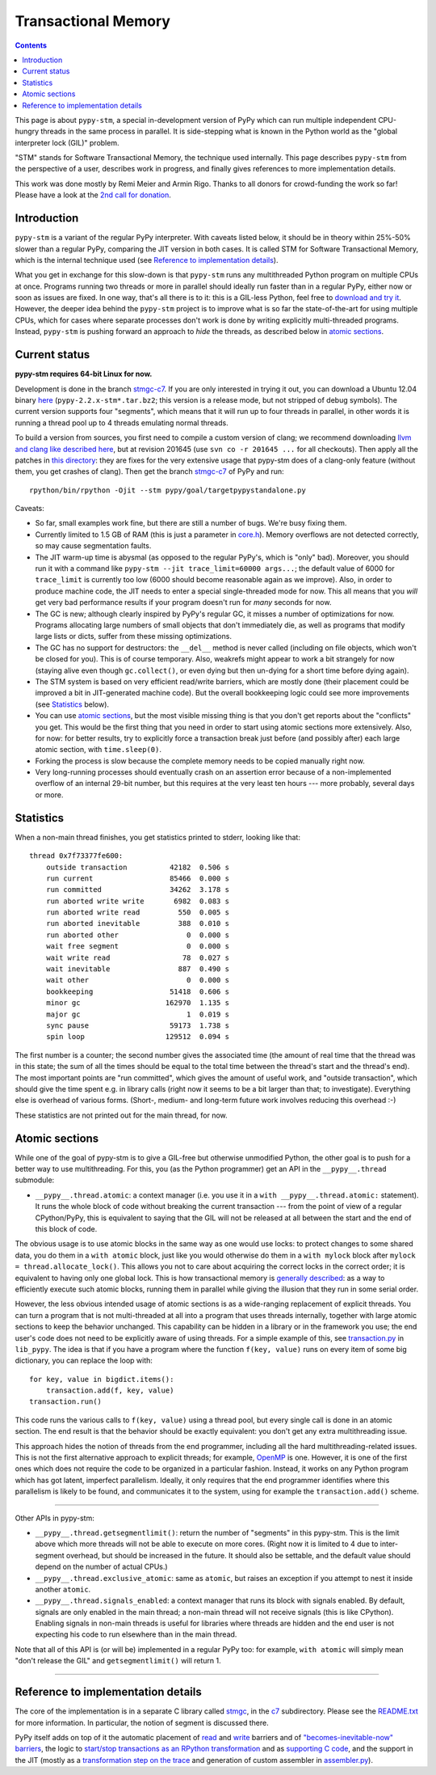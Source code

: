 ======================
Transactional Memory
======================

.. contents::


This page is about ``pypy-stm``, a special in-development version of
PyPy which can run multiple independent CPU-hungry threads in the same
process in parallel.  It is side-stepping what is known in the Python
world as the "global interpreter lock (GIL)" problem.

"STM" stands for Software Transactional Memory, the technique used
internally.  This page describes ``pypy-stm`` from the perspective of a
user, describes work in progress, and finally gives references to more
implementation details.

This work was done mostly by Remi Meier and Armin Rigo.  Thanks to all
donors for crowd-funding the work so far!  Please have a look at the
`2nd call for donation`_.

.. _`2nd call for donation`: http://pypy.org/tmdonate2.html


Introduction
============

``pypy-stm`` is a variant of the regular PyPy interpreter.  With caveats
listed below, it should be in theory within 25%-50% slower than a
regular PyPy, comparing the JIT version in both cases.  It is called
STM for Software Transactional Memory, which is the internal technique
used (see `Reference to implementation details`_).

What you get in exchange for this slow-down is that ``pypy-stm`` runs
any multithreaded Python program on multiple CPUs at once.  Programs
running two threads or more in parallel should ideally run faster than
in a regular PyPy, either now or soon as issues are fixed.  In one way,
that's all there is to it: this is a GIL-less Python, feel free to
`download and try it`__.  However, the deeper idea behind the
``pypy-stm`` project is to improve what is so far the state-of-the-art
for using multiple CPUs, which for cases where separate processes don't
work is done by writing explicitly multi-threaded programs.  Instead,
``pypy-stm`` is pushing forward an approach to *hide* the threads, as
described below in `atomic sections`_.


.. __:

Current status
==============

**pypy-stm requires 64-bit Linux for now.**

Development is done in the branch `stmgc-c7`_.  If you are only
interested in trying it out, you can download a Ubuntu 12.04 binary
here__ (``pypy-2.2.x-stm*.tar.bz2``; this version is a release mode,
but not stripped of debug symbols).  The current version supports four
"segments", which means that it will run up to four threads in parallel,
in other words it is running a thread pool up to 4 threads emulating normal
threads.

To build a version from sources, you first need to compile a custom
version of clang; we recommend downloading `llvm and clang like
described here`__, but at revision 201645 (use ``svn co -r 201645 ...``
for all checkouts).  Then apply all the patches in `this directory`__:
they are fixes for the very extensive usage that pypy-stm does of a
clang-only feature (without them, you get crashes of clang).  Then get
the branch `stmgc-c7`_ of PyPy and run::

   rpython/bin/rpython -Ojit --stm pypy/goal/targetpypystandalone.py

.. _`stmgc-c7`: https://bitbucket.org/pypy/pypy/src/stmgc-c7/
.. __: http://cobra.cs.uni-duesseldorf.de/~buildmaster/misc/
.. __: http://clang.llvm.org/get_started.html
.. __: https://bitbucket.org/pypy/stmgc/src/default/c7/llvmfix/


Caveats:

* So far, small examples work fine, but there are still a number of
  bugs.  We're busy fixing them.

* Currently limited to 1.5 GB of RAM (this is just a parameter in
  `core.h`__).  Memory overflows are not detected correctly, so may
  cause segmentation faults.

* The JIT warm-up time is abysmal (as opposed to the regular PyPy's,
  which is "only" bad).  Moreover, you should run it with a command like
  ``pypy-stm --jit trace_limit=60000 args...``; the default value of
  6000 for ``trace_limit`` is currently too low (6000 should become
  reasonable again as we improve).  Also, in order to produce machine
  code, the JIT needs to enter a special single-threaded mode for now.
  This all means that you *will* get very bad performance results if
  your program doesn't run for *many* seconds for now.

* The GC is new; although clearly inspired by PyPy's regular GC, it
  misses a number of optimizations for now.  Programs allocating large
  numbers of small objects that don't immediately die, as well as
  programs that modify large lists or dicts, suffer from these missing
  optimizations.

* The GC has no support for destructors: the ``__del__`` method is never
  called (including on file objects, which won't be closed for you).
  This is of course temporary.  Also, weakrefs might appear to work a
  bit strangely for now (staying alive even though ``gc.collect()``, or
  even dying but then un-dying for a short time before dying again).

* The STM system is based on very efficient read/write barriers, which
  are mostly done (their placement could be improved a bit in
  JIT-generated machine code).  But the overall bookkeeping logic could
  see more improvements (see Statistics_ below).

* You can use `atomic sections`_, but the most visible missing thing is
  that you don't get reports about the "conflicts" you get.  This would
  be the first thing that you need in order to start using atomic
  sections more extensively.  Also, for now: for better results, try to
  explicitly force a transaction break just before (and possibly after)
  each large atomic section, with ``time.sleep(0)``.

* Forking the process is slow because the complete memory needs to be
  copied manually right now.

* Very long-running processes should eventually crash on an assertion
  error because of a non-implemented overflow of an internal 29-bit
  number, but this requires at the very least ten hours --- more
  probably, several days or more.

.. _`report bugs`: https://bugs.pypy.org/
.. __: https://bitbucket.org/pypy/pypy/raw/stmgc-c7/rpython/translator/stm/src_stm/stm/core.h



Statistics
==========

When a non-main thread finishes, you get statistics printed to stderr,
looking like that::

      thread 0x7f73377fe600:
          outside transaction          42182  0.506 s
          run current                  85466  0.000 s
          run committed                34262  3.178 s
          run aborted write write       6982  0.083 s
          run aborted write read         550  0.005 s
          run aborted inevitable         388  0.010 s
          run aborted other                0  0.000 s
          wait free segment                0  0.000 s
          wait write read                 78  0.027 s
          wait inevitable                887  0.490 s
          wait other                       0  0.000 s
          bookkeeping                  51418  0.606 s
          minor gc                    162970  1.135 s
          major gc                         1  0.019 s
          sync pause                   59173  1.738 s
          spin loop                   129512  0.094 s

The first number is a counter; the second number gives the associated
time (the amount of real time that the thread was in this state; the sum
of all the times should be equal to the total time between the thread's
start and the thread's end).  The most important points are "run
committed", which gives the amount of useful work, and "outside
transaction", which should give the time spent e.g. in library calls
(right now it seems to be a bit larger than that; to investigate).
Everything else is overhead of various forms.  (Short-, medium- and
long-term future work involves reducing this overhead :-)

These statistics are not printed out for the main thread, for now.


Atomic sections
===============

While one of the goal of pypy-stm is to give a GIL-free but otherwise
unmodified Python, the other goal is to push for a better way to use
multithreading.  For this, you (as the Python programmer) get an API
in the ``__pypy__.thread`` submodule:

* ``__pypy__.thread.atomic``: a context manager (i.e. you use it in
  a ``with __pypy__.thread.atomic:`` statement).  It runs the whole
  block of code without breaking the current transaction --- from
  the point of view of a regular CPython/PyPy, this is equivalent to
  saying that the GIL will not be released at all between the start and
  the end of this block of code.

The obvious usage is to use atomic blocks in the same way as one would
use locks: to protect changes to some shared data, you do them in a
``with atomic`` block, just like you would otherwise do them in a ``with
mylock`` block after ``mylock = thread.allocate_lock()``.  This allows
you not to care about acquiring the correct locks in the correct order;
it is equivalent to having only one global lock.  This is how
transactional memory is `generally described`__: as a way to efficiently
execute such atomic blocks, running them in parallel while giving the
illusion that they run in some serial order.

.. __: http://en.wikipedia.org/wiki/Transactional_memory

However, the less obvious intended usage of atomic sections is as a
wide-ranging replacement of explicit threads.  You can turn a program
that is not multi-threaded at all into a program that uses threads
internally, together with large atomic sections to keep the behavior
unchanged.  This capability can be hidden in a library or in the
framework you use; the end user's code does not need to be explicitly
aware of using threads.  For a simple example of this, see
`transaction.py`_ in ``lib_pypy``.  The idea is that if you have a
program where the function ``f(key, value)`` runs on every item of some
big dictionary, you can replace the loop with::

    for key, value in bigdict.items():
        transaction.add(f, key, value)
    transaction.run()

This code runs the various calls to ``f(key, value)`` using a thread
pool, but every single call is done in an atomic section.  The end
result is that the behavior should be exactly equivalent: you don't get
any extra multithreading issue.

This approach hides the notion of threads from the end programmer,
including all the hard multithreading-related issues.  This is not the
first alternative approach to explicit threads; for example, OpenMP_ is
one.  However, it is one of the first ones which does not require the
code to be organized in a particular fashion.  Instead, it works on any
Python program which has got latent, imperfect parallelism.  Ideally, it
only requires that the end programmer identifies where this parallelism
is likely to be found, and communicates it to the system, using for
example the ``transaction.add()`` scheme.

.. _`transaction.py`: https://bitbucket.org/pypy/pypy/raw/stmgc-c7/lib_pypy/transaction.py
.. _OpenMP: http://en.wikipedia.org/wiki/OpenMP

==================

Other APIs in pypy-stm:

* ``__pypy__.thread.getsegmentlimit()``: return the number of "segments"
  in this pypy-stm.  This is the limit above which more threads will not
  be able to execute on more cores.  (Right now it is limited to 4 due
  to inter-segment overhead, but should be increased in the future.  It
  should also be settable, and the default value should depend on the
  number of actual CPUs.)

* ``__pypy__.thread.exclusive_atomic``: same as ``atomic``, but
  raises an exception if you attempt to nest it inside another
  ``atomic``.

* ``__pypy__.thread.signals_enabled``: a context manager that runs
  its block with signals enabled.  By default, signals are only
  enabled in the main thread; a non-main thread will not receive
  signals (this is like CPython).  Enabling signals in non-main threads
  is useful for libraries where threads are hidden and the end user is
  not expecting his code to run elsewhere than in the main thread.

Note that all of this API is (or will be) implemented in a regular PyPy
too: for example, ``with atomic`` will simply mean "don't release the
GIL" and ``getsegmentlimit()`` will return 1.

==================


Reference to implementation details
===================================

The core of the implementation is in a separate C library called stmgc_,
in the c7_ subdirectory.  Please see the `README.txt`_ for more
information.  In particular, the notion of segment is discussed there.

.. _stmgc: https://bitbucket.org/pypy/stmgc/src/default/
.. _c7: https://bitbucket.org/pypy/stmgc/src/default/c7/
.. _`README.txt`: https://bitbucket.org/pypy/stmgc/raw/default/c7/README.txt

PyPy itself adds on top of it the automatic placement of read__ and write__
barriers and of `"becomes-inevitable-now" barriers`__, the logic to
`start/stop transactions as an RPython transformation`__ and as
`supporting`__ `C code`__, and the support in the JIT (mostly as a
`transformation step on the trace`__ and generation of custom assembler
in `assembler.py`__).

.. __: https://bitbucket.org/pypy/pypy/raw/stmgc-c7/rpython/translator/stm/readbarrier.py
.. __: https://bitbucket.org/pypy/pypy/raw/stmgc-c7/rpython/memory/gctransform/stmframework.py
.. __: https://bitbucket.org/pypy/pypy/raw/stmgc-c7/rpython/translator/stm/inevitable.py
.. __: https://bitbucket.org/pypy/pypy/raw/stmgc-c7/rpython/translator/stm/jitdriver.py
.. __: https://bitbucket.org/pypy/pypy/raw/stmgc-c7/rpython/translator/stm/src_stm/stmgcintf.h
.. __: https://bitbucket.org/pypy/pypy/raw/stmgc-c7/rpython/translator/stm/src_stm/stmgcintf.c
.. __: https://bitbucket.org/pypy/pypy/raw/stmgc-c7/rpython/jit/backend/llsupport/stmrewrite.py
.. __: https://bitbucket.org/pypy/pypy/raw/stmgc-c7/rpython/jit/backend/x86/assembler.py
